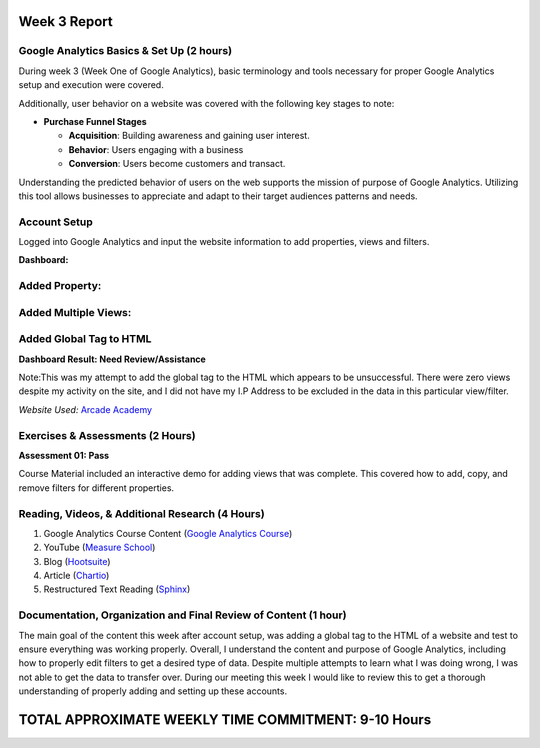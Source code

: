 Week 3 Report
==============

Google Analytics Basics & Set Up (2 hours)
------------------------------------------
During week 3 (Week One of Google Analytics), basic terminology and tools necessary for proper Google Analytics setup
and execution were covered.

Additionally, user behavior on a website was covered with the following key stages to note:

* **Purchase Funnel Stages**

  * **Acquisition**: Building awareness and gaining user interest.

  * **Behavior**: Users engaging with a business

  * **Conversion**: Users become customers and transact.

Understanding the predicted behavior of users on the web supports the mission of purpose of Google Analytics.
Utilizing this tool allows businesses to appreciate and adapt to their target audiences patterns and needs.

Account Setup
-------------
Logged into Google Analytics and input the website information to add properties, views and filters.

**Dashboard:**

.. image:: dashboardlogin.png
   :width: 50%

Added Property:
---------------

.. image:: property.png
   :width: 50%

Added Multiple Views:
---------------------

.. image:: views.png
   :width: 50%

Added Global Tag to HTML
-------------------------
.. image:: globaltag.png
   :width: 50%

**Dashboard Result: Need Review/Assistance**

Note:This was my attempt to add the global tag to the HTML which appears to be unsuccessful. There were
zero views despite my activity on the site, and I did not have my I.P Address to be excluded in the data in
this particular view/filter.

.. image:: dashboard.png
   :width: 50%

*Website Used:* `Arcade Academy <https://api.arcade.academy/en/latest/>`_

Exercises & Assessments (2 Hours)
--------------------------------------------
**Assessment 01: Pass**

.. image:: assessment1.png
   :width: 50%

Course Material included an interactive demo for adding views that was complete. This covered how to
add, copy, and remove filters for different properties.

Reading, Videos, & Additional Research (4 Hours)
-------------------------------------------------
1. Google Analytics Course Content (`Google Analytics Course <https://analytics.google.com/analytics/academy/course/6/unit/1/lesson/1>`_)
2. YouTube (`Measure School <https://measureschool.com/google-tag-manager-vs-global-site-tag/>`_)
3. Blog (`Hootsuite <https://blog.hootsuite.com/how-to-set-up-google-analytics/>`_)
4. Article (`Chartio <https://chartio.com/learn/marketing-analytics/how-to-add-google-analytics-tracking-to-a-website/>`_)
5. Restructured Text Reading (`Sphinx <https://www.sphinx-doc.org/en/master/usage/restructuredtext/basics.html#>`_)

Documentation, Organization and Final Review of Content (1 hour)
----------------------------------------------------------------
The main goal of the content this week after account setup, was adding a global tag to the HTML of a website and test
to ensure everything was working properly. Overall, I understand the content and purpose of Google Analytics, including
how to properly edit filters to get a desired type of data. Despite multiple attempts to learn what I was doing wrong, I
was not able to get the data to transfer over. During our meeting this week I would like to review this to get a thorough
understanding of properly adding and setting up these accounts.

TOTAL APPROXIMATE WEEKLY TIME COMMITMENT: **9-10 Hours**
=========================================================




